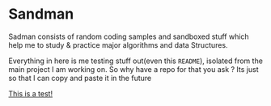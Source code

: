 #+html: <img src="https://alphapapa.github.io/dont-tread-on-emacs/dont-tread-on-emacs-150.png" align="right"/>

* Sandman

#+CAPTION: This is the cover image, a picture of sandman from Spiderman
#+html: <p align="center"><img src="/cover.png" /></p>

[[https://www.gnu.org/licenses/gpl-3.0][https://img.shields.io/badge/License-GPLv3-blue.svg]]

Sadman consists of random coding samples and sandboxed stuff which
help me to study & practice major algorithms and data Structures.

Everything in here is me testing stuff out(even this =README=), isolated
from the main project I am working on. So why have a repo for that you
ask ?  Its just so that I can copy and paste it in the future

[[file:test.md][This is a test!]]
